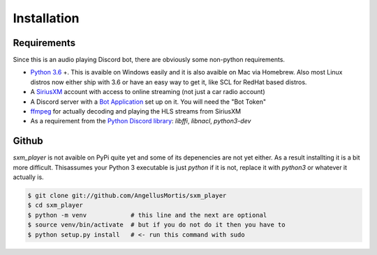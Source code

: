 .. highlight:: shell

============
Installation
============

Requirements
------------

Since this is an audio playing Discord bot, there are obviously some
non-python requirements.

* `Python 3.6`_ +. This is avaible on Windows easily and it is also avaible
  on Mac via Homebrew. Also most Linux distros now either ship with 3.6
  or have an easy way to get it, like SCL for RedHat based distros.

* A `SiriusXM`_ account with access to online streaming (not just a car
  radio account)

* A Discord server with a `Bot Application`_ set up on it. You will need
  the "Bot Token"

* `ffmpeg`_ for actually decoding and playing the HLS streams from SiriusXM

* As a requirement from the `Python Discord library`_: `libffi`, `libnacl`,
  `python3-dev`

.. _Python 3.6: https://www.python.org/downloads/
.. _SiriusXM: https://www.siriusxm.com
.. _Bot Application: https://discordapp.com/developers/
.. _ffmpeg: https://ffmpeg.org/download.html
.. _Python Discord library: https://discordpy.readthedocs.io/en/rewrite/intro.html#installing


Github
------

`sxm_player` is not avaible on PyPi quite yet and some of its
depenencies are not yet either. As a result installting it is a bit more
difficult. Thisassumes your Python 3 executable is just `python` if it
is not, replace it with `python3` or whatever it actually is.

.. code-block:: console

    $ git clone git://github.com/AngellusMortis/sxm_player
    $ cd sxm_player
    $ python -m venv            # this line and the next are optional
    $ source venv/bin/activate  # but if you do not do it then you have to
    $ python setup.py install   # <- run this command with sudo
